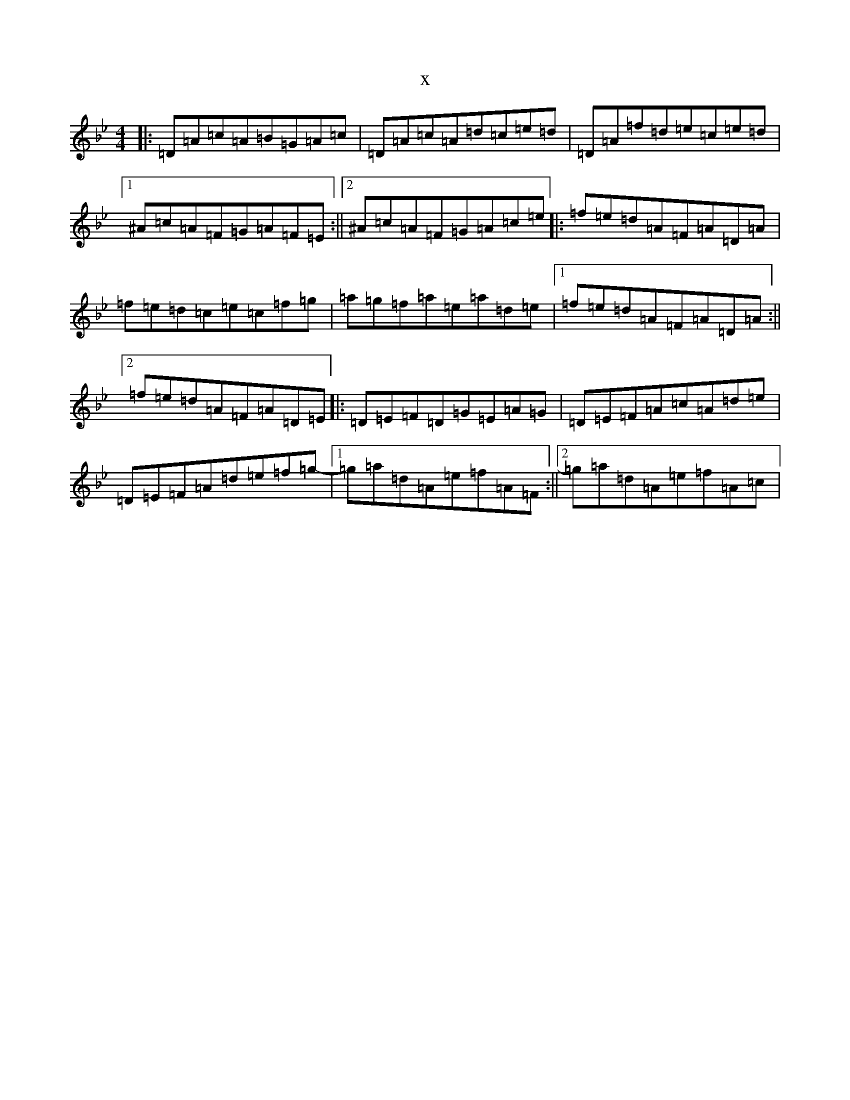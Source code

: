 X:12442
T:x
L:1/8
M:4/4
K: C Dorian
|:=D=A=c=A=B=G=A=c|=D=A=c=A=d=c=e=d|=D=A=f=d=e=c=e=d|1^A=c=A=F=G=A=F=E:||2^A=c=A=F=G=A=c=e|:=f=e=d=A=F=A=D=A|=f=e=d=c=e=c=f=g|=a=g=f=a=e=a=d=e|1=f=e=d=A=F=A=D=A:||2=f=e=d=A=F=A=D=E|:=D=E=F=D=G=E=A=G|=D=E=F=A=c=A=d=e|=D=E=F=A=d=e=f=g-|1=g=a=d=A=e=f=A=F:||2=g=a=d=A=e=f=A=c|